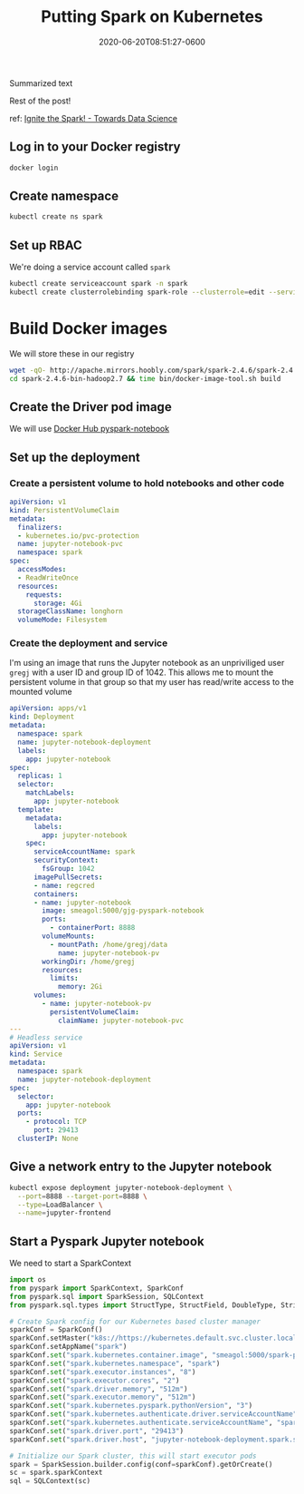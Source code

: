 #+title: Putting Spark on Kubernetes
#+date: 2020-06-20T08:51:27-0600
#+publishdate: 2020-06-20T08:51:27-0600
#+draft: t
#+tags[]: nil nil
#+description: short post description

# put text for summary prior to 'more' tag

Summarized text

# more

Rest of the post!

ref: [[https://towardsdatascience.com/ignite-the-spark-68f3f988f642][Ignite the Spark! - Towards Data Science]]

** Log in to your Docker registry
   #+begin_src bash
     docker login
   #+end_src

** Create namespace
   #+begin_src bash
     kubectl create ns spark
   #+end_src

** Set up RBAC
   We're doing a service account called =spark= 
   #+begin_src bash
     kubectl create serviceaccount spark -n spark
     kubectl create clusterrolebinding spark-role --clusterrole=edit --serviceaccount=spark:spark --namespace=spark
   #+end_src

* Build Docker images
  We will store these in our registry
  #+begin_src bash :session sh1
    wget -qO- http://apache.mirrors.hoobly.com/spark/spark-2.4.6/spark-2.4.6-bin-hadoop2.7.tgz | tar -xzf -
    cd spark-2.4.6-bin-hadoop2.7 && time bin/docker-image-tool.sh build
  #+end_src

** Create the Driver pod image
   We will use [[https://hub.docker.com/r/jupyter/pyspark-notebook/][Docker Hub pyspark-notebook]]

** Set up the deployment
*** Pull source from here                                          :noexport:
    + https://raw.githubusercontent.com/gregoryg/homelab/master/addons/pyspark-jupyter-notebook/jupyter-notebook-deploy.yaml
    + https://raw.githubusercontent.com/gregoryg/homelab/master/addons/pyspark-jupyter-notebook/jupyter-notebook-pvc.yaml
*** Create a persistent volume to hold notebooks and other code
    #+begin_src yaml
      apiVersion: v1
      kind: PersistentVolumeClaim
      metadata:
        finalizers:
        - kubernetes.io/pvc-protection
        name: jupyter-notebook-pvc
        namespace: spark
      spec:
        accessModes:
        - ReadWriteOnce
        resources:
          requests:
            storage: 4Gi
        storageClassName: longhorn
        volumeMode: Filesystem
    #+end_src
*** Create the deployment and service
    I'm using an image that runs the Jupyter notebook as an unpriviliged user =gregj= with
    a user ID and group ID of 1042.  This allows me to mount the persistent volume in that
    group so that my user has read/write access to the mounted volume

   #+begin_src yaml
     apiVersion: apps/v1
     kind: Deployment
     metadata:
       namespace: spark
       name: jupyter-notebook-deployment
       labels:
         app: jupyter-notebook
     spec:
       replicas: 1
       selector:
         matchLabels:
           app: jupyter-notebook
       template:
         metadata:
           labels:
             app: jupyter-notebook
         spec:
           serviceAccountName: spark
           securityContext:
             fsGroup: 1042
           imagePullSecrets:
           - name: regcred
           containers:
           - name: jupyter-notebook
             image: smeagol:5000/gjg-pyspark-notebook
             ports:
               - containerPort: 8888
             volumeMounts:
               - mountPath: /home/gregj/data
                 name: jupyter-notebook-pv
             workingDir: /home/gregj
             resources:
               limits:
                 memory: 2Gi
           volumes:
             - name: jupyter-notebook-pv
               persistentVolumeClaim:
                 claimName: jupyter-notebook-pvc
     ---
     # Headless service
     apiVersion: v1
     kind: Service
     metadata:
       namespace: spark
       name: jupyter-notebook-deployment
     spec:
       selector:
         app: jupyter-notebook
       ports:
         - protocol: TCP
           port: 29413
       clusterIP: None
   #+end_src

** Give a network entry to the Jupyter notebook
   #+begin_src bash
     kubectl expose deployment jupyter-notebook-deployment \
       --port=8888 --target-port=8888 \
       --type=LoadBalancer \
       --name=jupyter-frontend
   #+end_src

** Start a Pyspark Jupyter notebook
   We need to start a SparkContext
   #+begin_src python
     import os
     from pyspark import SparkContext, SparkConf
     from pyspark.sql import SparkSession, SQLContext
     from pyspark.sql.types import StructType, StructField, DoubleType, StringType

     # Create Spark config for our Kubernetes based cluster manager
     sparkConf = SparkConf()
     sparkConf.setMaster("k8s://https://kubernetes.default.svc.cluster.local:443")
     sparkConf.setAppName("spark")
     sparkConf.set("spark.kubernetes.container.image", "smeagol:5000/spark-py")
     sparkConf.set("spark.kubernetes.namespace", "spark")
     sparkConf.set("spark.executor.instances", "8")
     sparkConf.set("spark.executor.cores", "2")
     sparkConf.set("spark.driver.memory", "512m")
     sparkConf.set("spark.executor.memory", "512m")
     sparkConf.set("spark.kubernetes.pyspark.pythonVersion", "3")
     sparkConf.set("spark.kubernetes.authenticate.driver.serviceAccountName", "spark")
     sparkConf.set("spark.kubernetes.authenticate.serviceAccountName", "spark")
     sparkConf.set("spark.driver.port", "29413")
     sparkConf.set("spark.driver.host", "jupyter-notebook-deployment.spark.svc.cluster.local")

     # Initialize our Spark cluster, this will start executor pods
     spark = SparkSession.builder.config(conf=sparkConf).getOrCreate()
     sc = spark.sparkContext
     sql = SQLContext(sc)
   #+end_src

